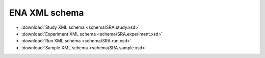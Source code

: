 .. _ena_xml_schema:

ENA XML schema
--------------

- :download:`Study XML schema <schema/SRA.study.xsd>`
- :download:`Experiment XML schema <schema/SRA.experiment.xsd>`
- :download:`Run XML schema <schema/SRA.run.xsd>`
- :download:`Sample XML schema <schema/SRA.sample.xsd>`
